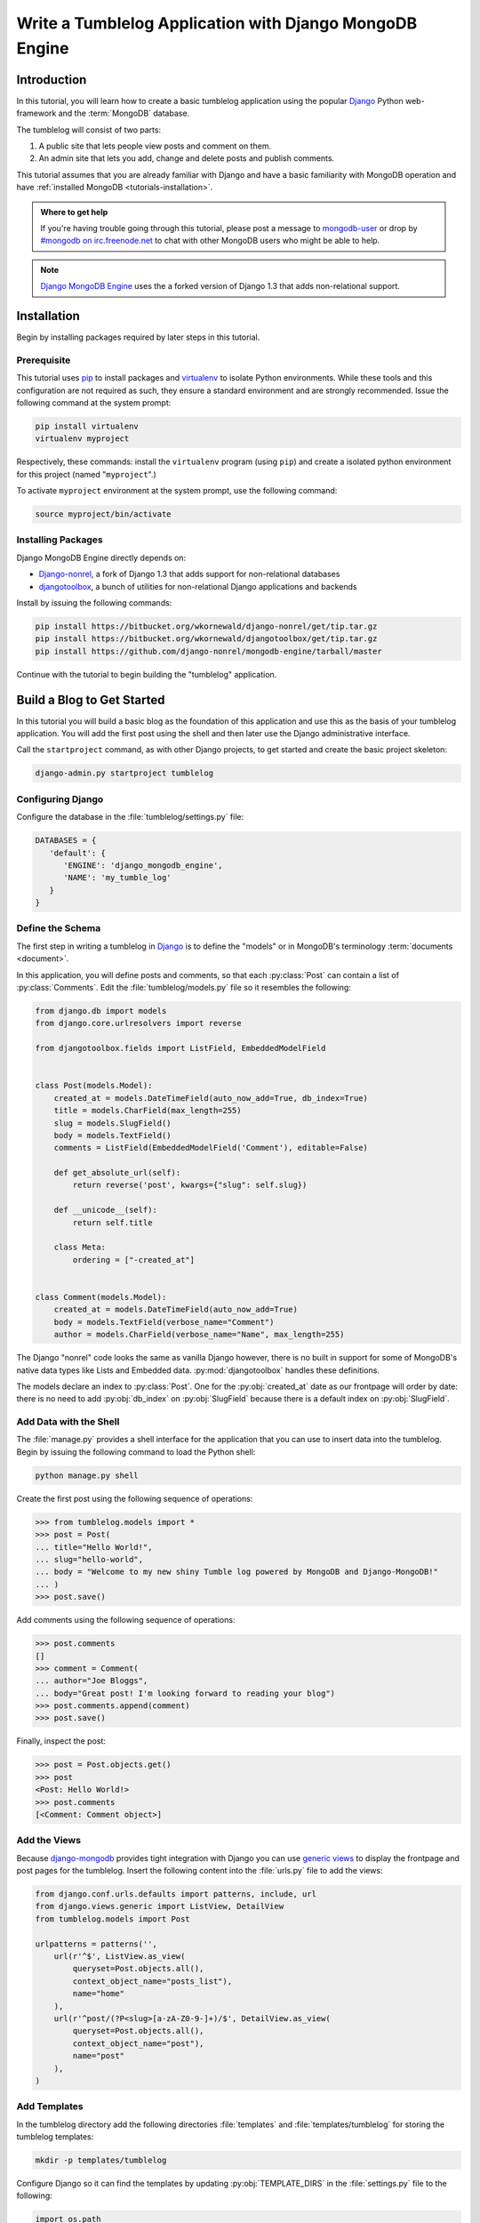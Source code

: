 ========================================================
Write a Tumblelog Application with Django MongoDB Engine
========================================================

Introduction
------------

In this tutorial, you will learn how to create a basic tumblelog
application using the popular `Django`_ Python web-framework and the
:term:`MongoDB` database.

The tumblelog will consist of two parts:

#. A public site that lets people view posts and comment on them.
#. An admin site that lets you add, change and delete posts and publish
   comments.

This tutorial assumes that you are already familiar with Django and
have a basic familiarity with MongoDB operation and have
:ref:`installed MongoDB <tutorials-installation>`.

.. admonition :: Where to get help

    If you're having trouble going through this tutorial, please post a
    message to `mongodb-user`_ or drop by `#mongodb on irc.freenode.net`_ to
    chat with other MongoDB users who might be able to help.

.. note::

   `Django MongoDB Engine`_ uses the a forked version of Django 1.3
   that adds non-relational support.

.. _Django: http://www.djangoproject.com
.. _mongodb-user: http://groups.google.com/group/mongodb-user
.. _#mongodb on irc.freenode.net: irc://irc.freenode.net/mongodb
.. _Django MongoDB Engine: http://django-mongodb.org/

Installation
------------

Begin by installing packages required by later steps in this tutorial.

Prerequisite
~~~~~~~~~~~~

This tutorial uses pip_ to install packages and virtualenv_ to isolate
Python environments. While these tools and this configuration are not
required as such, they ensure a standard environment and are strongly
recommended. Issue the following command at the system prompt:

.. code-block:: sh

   pip install virtualenv
   virtualenv myproject

Respectively, these commands: install the ``virtualenv`` program
(using ``pip``) and create a isolated python environment for this
project (named "``myproject``".)

To activate ``myproject`` environment at the system prompt, use the
following command:

.. code-block:: bash

   source myproject/bin/activate

.. _pip: http://pypi.python.org/pypi/pip
.. _virtualenv: http://virtualenv.org

Installing Packages
~~~~~~~~~~~~~~~~~~~

Django MongoDB Engine directly depends on:

- Django-nonrel_, a fork of Django 1.3 that adds support for non-relational
  databases
- djangotoolbox_, a bunch of utilities for non-relational Django applications
  and backends

Install by issuing the following commands:

.. code-block:: bash

    pip install https://bitbucket.org/wkornewald/django-nonrel/get/tip.tar.gz
    pip install https://bitbucket.org/wkornewald/djangotoolbox/get/tip.tar.gz
    pip install https://github.com/django-nonrel/mongodb-engine/tarball/master

Continue with the tutorial to begin building the "tumblelog"
application.

.. _Django-nonrel: http://www.allbuttonspressed.com/projects/django-nonrel
.. _djangotoolbox: http://www.allbuttonspressed.com/projects/djangotoolbox

Build a Blog to Get Started
---------------------------

In this tutorial you will build a basic blog as the foundation of this
application and use this as the basis of your tumblelog
application. You will add the first post using the shell and then
later use the Django administrative interface.

Call the ``startproject`` command, as with other Django projects, to
get started and create the basic project skeleton:

.. code-block:: bash

   django-admin.py startproject tumblelog

Configuring Django
~~~~~~~~~~~~~~~~~~

Configure the database in the :file:`tumblelog/settings.py` file:

.. code-block:: python

    DATABASES = {
       'default': {
          'ENGINE': 'django_mongodb_engine',
          'NAME': 'my_tumble_log'
       }
    }

.. seealso:: The `Django MongoDB Engine Settings`_ documentation for
   more configuration options.

   .. _Django MongoDB Engine Settings: http://django-mongodb.org/reference/settings.html

Define the Schema
~~~~~~~~~~~~~~~~~

The first step in writing a tumblelog in `Django`_ is to define the
"models" or in MongoDB's terminology :term:`documents <document>`.

In this application, you will define posts and comments, so that each
:py:class:`Post` can contain a list of :py:class:`Comments`. Edit the
:file:`tumblelog/models.py` file so it resembles the following:

.. code-block:: python

   from django.db import models
   from django.core.urlresolvers import reverse

   from djangotoolbox.fields import ListField, EmbeddedModelField


   class Post(models.Model):
       created_at = models.DateTimeField(auto_now_add=True, db_index=True)
       title = models.CharField(max_length=255)
       slug = models.SlugField()
       body = models.TextField()
       comments = ListField(EmbeddedModelField('Comment'), editable=False)

       def get_absolute_url(self):
           return reverse('post', kwargs={"slug": self.slug})

       def __unicode__(self):
           return self.title

       class Meta:
           ordering = ["-created_at"]


   class Comment(models.Model):
       created_at = models.DateTimeField(auto_now_add=True)
       body = models.TextField(verbose_name="Comment")
       author = models.CharField(verbose_name="Name", max_length=255)


The Django "nonrel" code looks the same as vanilla Django however,
there is no built in support for some of MongoDB's native data types
like Lists and Embedded data. :py:mod:`djangotoolbox` handles these
definitions.

.. see:: The Django MongoDB Engine fields_ documentation for more.

The models declare an index to :py:class:`Post`. One for the
:py:obj:`created_at` date as our frontpage will order by date: there
is no need to add :py:obj:`db_index` on :py:obj:`SlugField` because
there is a default index on :py:obj:`SlugField`.

.. _fields: http://django-mongodb.org/reference/fields.html

Add Data with the Shell
~~~~~~~~~~~~~~~~~~~~~~~

The :file:`manage.py` provides a shell interface for the application
that you can use to insert data into the tumblelog. Begin by issuing
the following command to load the Python shell:

.. code-block:: bash

   python manage.py shell

Create the first post using the following sequence of operations:

.. code-block:: pycon

   >>> from tumblelog.models import *
   >>> post = Post(
   ... title="Hello World!",
   ... slug="hello-world",
   ... body = "Welcome to my new shiny Tumble log powered by MongoDB and Django-MongoDB!"
   ... )
   >>> post.save()

Add comments using the following sequence of operations:

.. code-block:: pycon

   >>> post.comments
   []
   >>> comment = Comment(
   ... author="Joe Bloggs",
   ... body="Great post! I'm looking forward to reading your blog")
   >>> post.comments.append(comment)
   >>> post.save()

Finally, inspect the post:

.. code-block:: pycon

   >>> post = Post.objects.get()
   >>> post
   <Post: Hello World!>
   >>> post.comments
   [<Comment: Comment object>]


Add the Views
~~~~~~~~~~~~~

Because django-mongodb_ provides tight integration with Django you can
use `generic views`_ to display the frontpage and post pages for the
tumblelog.  Insert the following content into the :file:`urls.py` file
to add the views:

.. code-block:: python

   from django.conf.urls.defaults import patterns, include, url
   from django.views.generic import ListView, DetailView
   from tumblelog.models import Post

   urlpatterns = patterns('',
       url(r'^$', ListView.as_view(
           queryset=Post.objects.all(),
           context_object_name="posts_list"),
           name="home"
       ),
       url(r'^post/(?P<slug>[a-zA-Z0-9-]+)/$', DetailView.as_view(
           queryset=Post.objects.all(),
           context_object_name="post"),
           name="post"
       ),
   )

.. _`generic views`: https://docs.djangoproject.com/en/1.3/topics/class-based-views/
.. _`django-mongodb`: http://django-mongodb.org/


Add Templates
~~~~~~~~~~~~~

In the tumblelog directory add the following directories :file:`templates`
and :file:`templates/tumblelog` for storing the tumblelog templates:

.. code-block:: bash

   mkdir -p templates/tumblelog

Configure Django so it can find the templates by updating
:py:obj:`TEMPLATE_DIRS` in the :file:`settings.py` file to the
following:

.. code-block:: python

   import os.path
   TEMPLATE_DIRS = (
       os.path.join(os.path.realpath(__file__), '../templates'),
   )

Then add a base template that all others can inherit from. Add the
following to :file:`templates/base.html`:

.. code-block:: html

   <!DOCTYPE html>
   <html lang="en">
     <head>
       <meta charset="utf-8">
       <title>My Tumblelog</title>
       <link href="http://twitter.github.com/bootstrap/1.4.0/bootstrap.css" rel="stylesheet">
       <style>.content {padding-top: 80px;}</style>
     </head>

     <body>

       <div class="topbar">
         <div class="fill">
           <div class="container">
             <h1><a href="/" class="brand">My Tumblelog</a>! <small>Starring MongoDB and Django-MongoDB.</small></h1>
           </div>
         </div>
       </div>

       <div class="container">
         <div class="content">
           {% block page_header %}{% endblock %}
           {% block content %}{% endblock %}
         </div>
       </div>

     </body>
   </html>


Create the frontpage for the blog, which should list all the
posts. Add the following template to the
:file:`templates/tumblelog/post_list.html`:

.. code-block:: html

    {% extends "base.html" %}

    {% block content %}
        {% for post in posts_list %}
          <h2><a href="{% url post slug=post.slug %}">{{ post.title }}</a></h2>
          <p>{{ post.body|truncatewords:20 }}</p>
          <p>
            {{ post.created_at }} |
            {% with total=post.comments|length %}
                {{ total }} comment{{ total|pluralize }}
            {% endwith %}
          </p>
        {% endfor %}
    {% endblock %}

Finally, add :file:`templates/tumblelog/post_detail.html` for the individual
posts:

.. code-block:: html

    {% extends "base.html" %}

    {% block page_header %}
      <div class="page-header">
        <h1>{{ post.title }}</h1>
      </div>
    {% endblock %}

    {% block content %}
      <p>{{ post.body }}<p>
      <p>{{ post.created_at }}</p>
      <hr>
      <h2>Comments</h2>
      {% if post.comments %}
        {% for comment in post.comments %}
           <p>{{ comment.body }}</p>
           <p><strong>{{ comment.author }}</strong> <small>on {{ comment.created_at }}</small></p>
          {{ comment.text }}
        {% endfor %}
      {% endif %}
    {% endblock %}

Run ``python manage.py runserver`` to see your new tumblelog! Go to
`http://localhost:8000/ <http://localhost:8000/>`_ and you should see:

.. image:: .static/django-nonrel-frontpage.png
   :align: center

Add Comments to the Blog
------------------------

In the next step you will provide the facility for readers of the
tumblelog to comment on posts. This a requires custom form and view to
handle the form, and data. You will also update the template to
include the form.

Creat the Comments Form
~~~~~~~~~~~~~~~~~~~~~~~

You must customize form handling to deal with embedded comments.  By
extending :class:`ModelForm`, it is possible to append the comment to
the post on save.  Create and add the following to :file:`forms.py`:

.. code-block:: python

   from django.forms import ModelForm
   from tumblelog.models import Comment


   class CommentForm(ModelForm):

       def __init__(self, object, *args, **kwargs):
           """Override the default to store the original document
           that comments are embedded in.
           """
           self.object = object
           return super(CommentForm, self).__init__(*args, **kwargs)

       def save(self, *args):
           """Append to the comments list and save the post"""
           self.object.comments.append(self.instance)
           self.object.save()
           return self.object

       class Meta:
           model = Comment

Handle Comments in the View
~~~~~~~~~~~~~~~~~~~~~~~~~~~

You must extend the generic views need to handle the form logic. Add
the following to the :file:`views.py` file:

.. code-block:: python

   from django.http import HttpResponseRedirect
   from django.views.generic import DetailView
   from tumblelog.forms import CommentForm


   class PostDetailView(DetailView):
       methods = ['get', 'post']

       def get(self, request, *args, **kwargs):
           self.object = self.get_object()
           form = CommentForm(object=self.object)
           context = self.get_context_data(object=self.object, form=form)
           return self.render_to_response(context)

       def post(self, request, *args, **kwargs):
           self.object = self.get_object()
           form = CommentForm(object=self.object, data=request.POST)

           if form.is_valid():
               form.save()
               return HttpResponseRedirect(self.object.get_absolute_url())

           context = self.get_context_data(object=self.object, form=form)
           return self.render_to_response(context)

.. note::

   :py:class:`PostDetailView` extends the :py:class:`DetailView` so
   that it can handle ``GET`` and ``POST`` requests.  On ``POST``,
   :py:func:`post` validates the comment: if valid, :py:func:`post`
   appends the comment to the post.

Don't forget to update the :file:`urls.py` file and import the
:py:class:`PostDetailView` class to replace the :py:class:`DetailView`
class.

Add Comments to the Templates
~~~~~~~~~~~~~~~~~~~~~~~~~~~~~

Finally, you can add the form to the templates, so that readers can
create comments. Splitting the template for the forms out into
:file:`templates/_forms.html` will allow maximum reuse of forms code:

.. code-block:: html

    <fieldset>
    {% for field in form.visible_fields %}
    <div class="clearfix {% if field.errors %}error{% endif %}">
      {{ field.label_tag }}
      <div class="input">
        {{ field }}
        {% if field.errors or field.help_text %}
          <span class="help-inline">
          {% if field.errors %}
            {{ field.errors|join:' ' }}
          {% else %}
            {{ field.help_text }}
          {% endif %}
          </span>
        {% endif %}
      </div>
    </div>
    {% endfor %}
    {% csrf_token %}
    <div style="display:none">{% for h in form.hidden_fields %} {{ h }}{% endfor %}</div>
    </fieldset>


After the comments section in :file:`post_detail.html` add the
following code to generate the comments form:

.. code-block:: html

   <h2>Add a comment</h2>
   <form action="." method="post">
     {% include "_forms.html" %}
     <div class="actions">
       <input type="submit" class="btn primary" value="comment">
     </div>
   </form>

Your tumblelog's readers can now comment on your posts! Run ``python
manage.py runserver`` to see the changes. Run ``python manage.py
runserver`` and go to `http://localhost:8000/hello-world/
<http://localhost:8000/hello-world/>`_ to see the following:

.. image:: .static/django-nonrel-comment-form.png
   :align: center

Add Site Administration Interface
---------------------------------

While you may always add posts using the shell interface as above, you
can easily create an administrative interface for posts with
Django. Enable the admin by adding the following apps to
:py:obj:`INSTALLED_APPS` in :file:`settings.py`.

- :py:mod:`django.contrib.admin`
- :py:mod:`django_mongodb_engine`
- :py:mod:`djangotoolbox`
- :py:mod:`tumblelog`

.. warning::

   This application does not require the :py:class:`Sites`
   framework. As a result, remove :py:mod:`django.contrib.sites` from
   :py:obj:`INSTALLED_APPS`.  If you need it later please read
   `SITE_ID issues`_ document.

Create a :file:`admin.py` file and register the :py:class:`Post` model
with the admin app:

.. code-block:: python

   from django.contrib import admin
   from tumblelog.models import Post

   admin.site.register(Post)

.. note::

   The above modifications deviate from the default django-nonrel_ and
   :py:mod:`djangotoolbox` mode of operation. Django's administration
   module will not work unless you exclude the ``comments`` field. By
   making the ``comments`` field non-editable in the "admin" model
   definition, you will allow the administrative interface to function.

   If you need an administrative interface for a ListField you must
   write your own Form / Widget.

   .. see:: The `Django Admin`_ documentation docs for additional information.

Update the :file:`urls.py` to enable the administrative interface.
Add the import and discovery mechanism to the top of the file and then
add the admin import rule to the :py:obj:`urlpatterns`:

.. code-block:: python

   # Enable admin
   from django.contrib import admin
   admin.autodiscover()

   urlpatterns = patterns('',

       # ...

       url(r'^admin/', include(admin.site.urls)),
   )

Finally, add a superuser and setup the indexes by issuing the
following command at the system prompt:

.. code-block:: bash

   python manage.py syncdb

Once done run the server and you can login to admin by going to
`http://localhost:8000/admin/ <http://localhost:8000/admin/>`_.

.. image:: .static/django-nonrel-admin.png
   :align: center

.. _`SITE_ID issues`: http://django-mongodb.org/troubleshooting.html#site-id-issues


Convert the Blog to a Tumblelog
-------------------------------

Currently, the application only supports posts. In this section you
will add special post types including: *Video*, *Image* and *Quote* to
provide a more traditional tumblelog application. Adding this data
requires no migration.

In :file:`models.py` update the :py:class:`Post` class to add new
fields for the new post types. Mark these fields with "``blank=True``"
so that the fields can be empty.

Update :class:`Post` in the :file:`models.py` files to resemble the
following:

.. code-block:: python

   POST_CHOICES = (
       ('p', 'post'),
       ('v', 'video'),
       ('i', 'image'),
       ('q', 'quote'),
   )


   class Post(models.Model):
       created_at = models.DateTimeField(auto_now_add=True)
       title = models.CharField(max_length=255)
       slug = models.SlugField()

       comments = ListField(EmbeddedModelField('Comment'), editable=False)

       post_type = models.CharField(max_length=1, choices=POST_CHOICES, default='p')

       body = models.TextField(blank=True, help_text="The body of the Post / Quote")
       embed_code = models.TextField(blank=True, help_text="The embed code for video")
       image_url = models.URLField(blank=True, help_text="Image src")
       author = models.CharField(blank=True, max_length=255, help_text="Author name")

       def get_absolute_url(self):
           return reverse('post', kwargs={"slug": self.slug})

       def __unicode__(self):
           return self.title


.. note::

   `Django-Nonrel`_ doesn't support multi-table inheritance. This
   means that you will have to manually create an administrative form
   to handle data validation for the different post types.

   The "Abstract Inheritance" facility means that the view logic would
   need to merge data from multiple collections.

The administrative interface should now handle adding multiple types
of post. To conclude this process, you must update the frontend
display to handle and output the different post types.

In the :file:`post_list.html` file, change the post output display to
resemble the following:

.. code-block:: html

    {% if post.post_type == 'p' %}
      <p>{{ post.body|truncatewords:20 }}</p>
    {% endif %}
    {% if post.post_type == 'v' %}
      {{ post.embed_code|safe }}
    {% endif %}
    {% if post.post_type == 'i' %}
      <p><img src="{{ post.image_url }}" /><p>
    {% endif %}
    {% if post.post_type == 'q' %}
      <blockquote>{{ post.body|truncatewords:20 }}</blockquote>
      <p>{{ post.author }}</p>
    {% endif %}

In the :file:`post_detail.html` file, change the output for full
posts:

.. code-block:: html

    {% if post.post_type == 'p' %}
      <p>{{ post.body }}<p>
    {% endif %}
    {% if post.post_type == 'v' %}
      {{ post.embed_code|safe }}
    {% endif %}
    {% if post.post_type == 'i' %}
      <p><img src="{{ post.image_url }}" /><p>
    {% endif %}
    {% if post.post_type == 'q' %}
      <blockquote>{{ post.body }}</blockquote>
      <p>{{ post.author }}</p>
    {% endif %}

Now you have a fully fledged tumbleblog using Django and MongoDB!

.. image:: .static/django-nonrel-tumblelog.png
   :align: center
